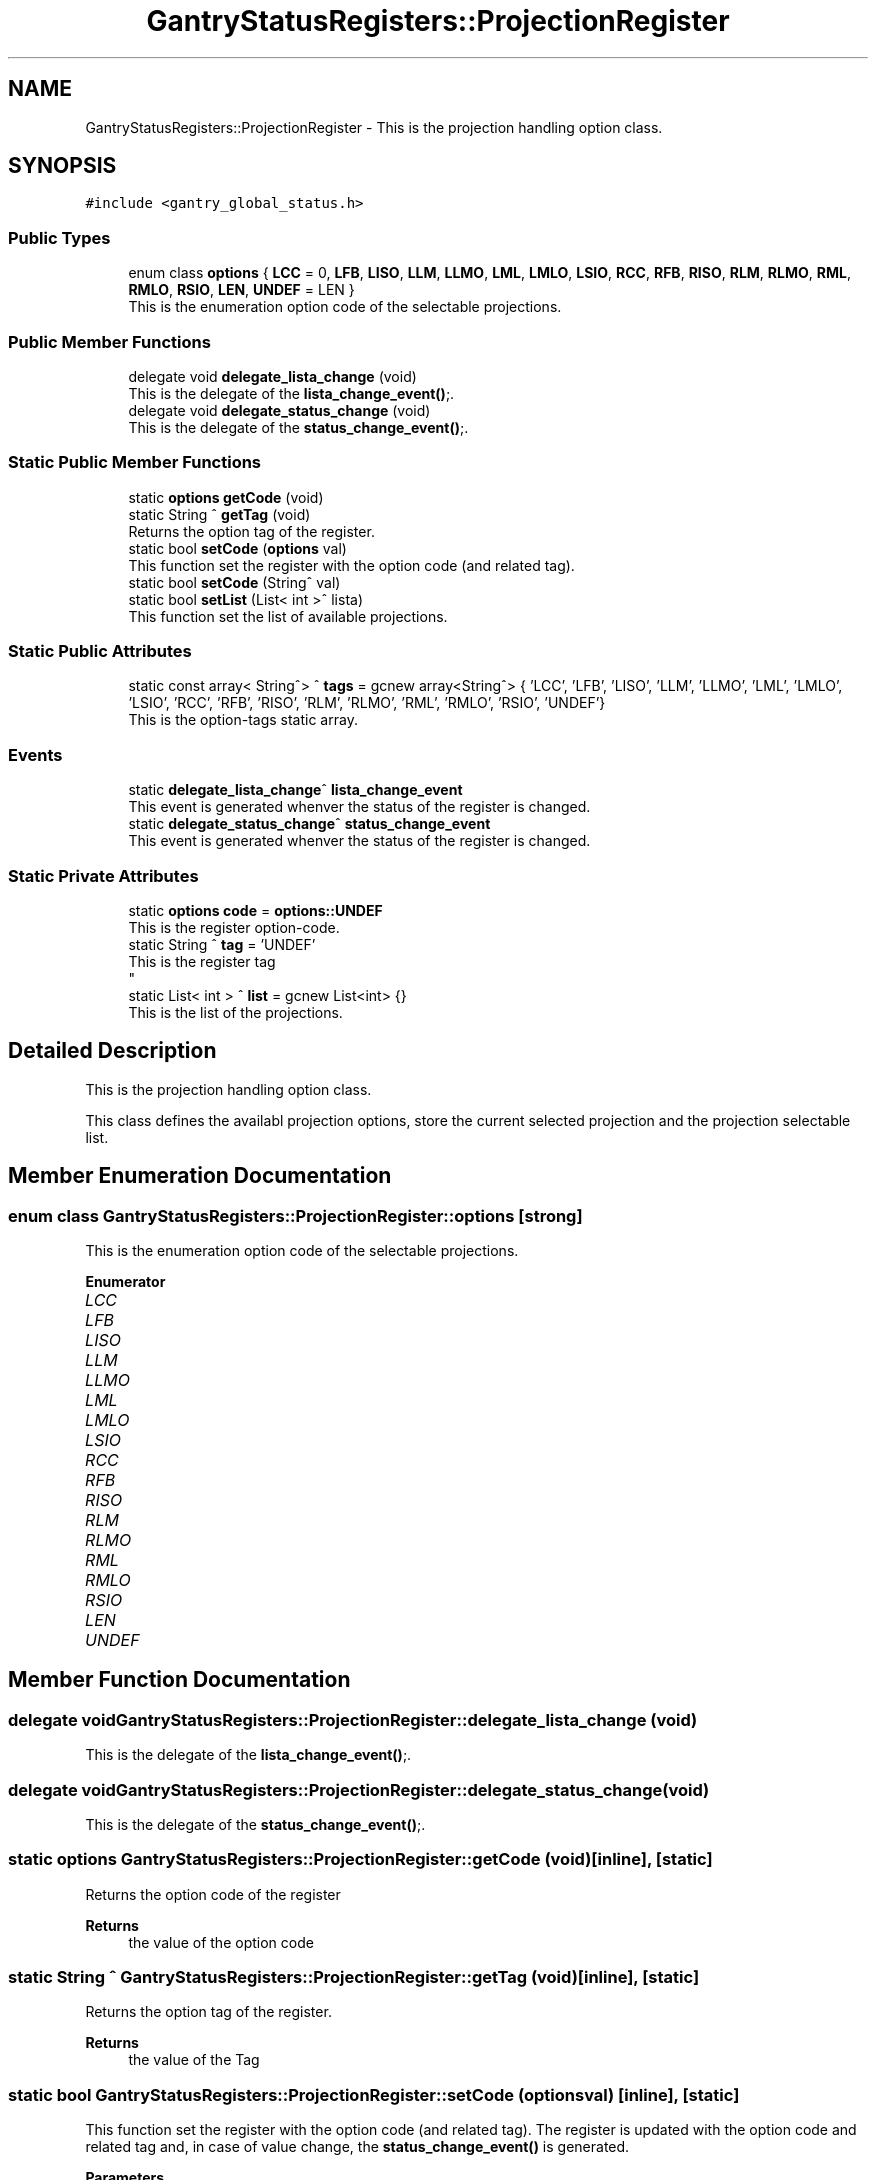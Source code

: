 .TH "GantryStatusRegisters::ProjectionRegister" 3MCPU_MASTER Software Description" \" -*- nroff -*-
.ad l
.nh
.SH NAME
GantryStatusRegisters::ProjectionRegister \- This is the projection handling option class\&.  

.SH SYNOPSIS
.br
.PP
.PP
\fC#include <gantry_global_status\&.h>\fP
.SS "Public Types"

.in +1c
.ti -1c
.RI "enum class \fBoptions\fP { \fBLCC\fP = 0, \fBLFB\fP, \fBLISO\fP, \fBLLM\fP, \fBLLMO\fP, \fBLML\fP, \fBLMLO\fP, \fBLSIO\fP, \fBRCC\fP, \fBRFB\fP, \fBRISO\fP, \fBRLM\fP, \fBRLMO\fP, \fBRML\fP, \fBRMLO\fP, \fBRSIO\fP, \fBLEN\fP, \fBUNDEF\fP = LEN }"
.br
.RI "This is the enumeration option code of the selectable projections\&. "
.in -1c
.SS "Public Member Functions"

.in +1c
.ti -1c
.RI "delegate void \fBdelegate_lista_change\fP (void)"
.br
.RI "This is the delegate of the \fBlista_change_event()\fP;\&. "
.ti -1c
.RI "delegate void \fBdelegate_status_change\fP (void)"
.br
.RI "This is the delegate of the \fBstatus_change_event()\fP;\&. "
.in -1c
.SS "Static Public Member Functions"

.in +1c
.ti -1c
.RI "static \fBoptions\fP \fBgetCode\fP (void)"
.br
.ti -1c
.RI "static String ^ \fBgetTag\fP (void)"
.br
.RI "Returns the option tag of the register\&. "
.ti -1c
.RI "static bool \fBsetCode\fP (\fBoptions\fP val)"
.br
.RI "This function set the register with the option code (and related tag)\&. "
.ti -1c
.RI "static bool \fBsetCode\fP (String^ val)"
.br
.ti -1c
.RI "static bool \fBsetList\fP (List< int >^ lista)"
.br
.RI "This function set the list of available projections\&. "
.in -1c
.SS "Static Public Attributes"

.in +1c
.ti -1c
.RI "static const array< String^> ^ \fBtags\fP = gcnew array<String^> { 'LCC', 'LFB', 'LISO', 'LLM', 'LLMO', 'LML', 'LMLO', 'LSIO', 'RCC', 'RFB', 'RISO', 'RLM', 'RLMO', 'RML', 'RMLO', 'RSIO', 'UNDEF'}"
.br
.RI "This is the option-tags static array\&. "
.in -1c
.SS "Events"

.in +1c
.ti -1c
.RI "static \fBdelegate_lista_change\fP^ \fBlista_change_event\fP"
.br
.RI "This event is generated whenver the status of the register is changed\&. "
.ti -1c
.RI "static \fBdelegate_status_change\fP^ \fBstatus_change_event\fP"
.br
.RI "This event is generated whenver the status of the register is changed\&. "
.in -1c
.SS "Static Private Attributes"

.in +1c
.ti -1c
.RI "static \fBoptions\fP \fBcode\fP = \fBoptions::UNDEF\fP"
.br
.RI "This is the register option-code\&. "
.ti -1c
.RI "static String ^ \fBtag\fP = 'UNDEF'"
.br
.RI "This is the register tag 
.br
 "
.ti -1c
.RI "static List< int > ^ \fBlist\fP = gcnew List<int> {}"
.br
.RI "This is the list of the projections\&. "
.in -1c
.SH "Detailed Description"
.PP 
This is the projection handling option class\&. 

This class defines the availabl projection options, store the current selected projection and the projection selectable list\&. 
.SH "Member Enumeration Documentation"
.PP 
.SS "enum class \fBGantryStatusRegisters::ProjectionRegister::options\fP\fC [strong]\fP"

.PP
This is the enumeration option code of the selectable projections\&. 
.PP
\fBEnumerator\fP
.in +1c
.TP
\fB\fILCC \fP\fP
.TP
\fB\fILFB \fP\fP
.TP
\fB\fILISO \fP\fP
.TP
\fB\fILLM \fP\fP
.TP
\fB\fILLMO \fP\fP
.TP
\fB\fILML \fP\fP
.TP
\fB\fILMLO \fP\fP
.TP
\fB\fILSIO \fP\fP
.TP
\fB\fIRCC \fP\fP
.TP
\fB\fIRFB \fP\fP
.TP
\fB\fIRISO \fP\fP
.TP
\fB\fIRLM \fP\fP
.TP
\fB\fIRLMO \fP\fP
.TP
\fB\fIRML \fP\fP
.TP
\fB\fIRMLO \fP\fP
.TP
\fB\fIRSIO \fP\fP
.TP
\fB\fILEN \fP\fP
.TP
\fB\fIUNDEF \fP\fP
.SH "Member Function Documentation"
.PP 
.SS "delegate void GantryStatusRegisters::ProjectionRegister::delegate_lista_change (void)"

.PP
This is the delegate of the \fBlista_change_event()\fP;\&. 
.SS "delegate void GantryStatusRegisters::ProjectionRegister::delegate_status_change (void)"

.PP
This is the delegate of the \fBstatus_change_event()\fP;\&. 
.SS "static \fBoptions\fP GantryStatusRegisters::ProjectionRegister::getCode (void)\fC [inline]\fP, \fC [static]\fP"
Returns the option code of the register
.PP
\fBReturns\fP
.RS 4
the value of the option code 
.RE
.PP

.SS "static String ^ GantryStatusRegisters::ProjectionRegister::getTag (void)\fC [inline]\fP, \fC [static]\fP"

.PP
Returns the option tag of the register\&. 
.PP
\fBReturns\fP
.RS 4
the value of the Tag 
.RE
.PP

.SS "static bool GantryStatusRegisters::ProjectionRegister::setCode (\fBoptions\fP val)\fC [inline]\fP, \fC [static]\fP"

.PP
This function set the register with the option code (and related tag)\&. The register is updated with the option code and related tag and, in case of value change, the \fBstatus_change_event()\fP is generated\&.
.PP
\fBParameters\fP
.RS 4
\fIval\fP this is the option-code to be set
.RE
.PP
\fBReturns\fP
.RS 4
true if success or false if the code doesn't exist
.RE
.PP

.SS "static bool GantryStatusRegisters::ProjectionRegister::setCode (String^ val)\fC [inline]\fP, \fC [static]\fP"
This function set the register with the option tag (and related code)\&.
.PP
The register is updated with the tag and the related option code and, in case of value change, the \fBstatus_change_event()\fP is generated\&.
.PP
\fBParameters\fP
.RS 4
\fIval\fP this is the tag to be set
.RE
.PP
\fBReturns\fP
.RS 4
true if success or false if the code doesn't exist
.RE
.PP

.SS "static bool GantryStatusRegisters::ProjectionRegister::setList (List< int >^ lista)\fC [inline]\fP, \fC [static]\fP"

.PP
This function set the list of available projections\&. In case of list change, the list_change_event() is generated
.PP
\fBParameters\fP
.RS 4
\fIlista\fP This is the list
.RE
.PP
\fBReturns\fP
.RS 4
true if the list is a valid list
.RE
.PP

.SH "Member Data Documentation"
.PP 
.SS "\fBoptions\fP GantryStatusRegisters::ProjectionRegister::code = \fBoptions::UNDEF\fP\fC [static]\fP, \fC [private]\fP"

.PP
This is the register option-code\&. 
.SS "List<int> ^ GantryStatusRegisters::ProjectionRegister::list = gcnew List<int> {}\fC [static]\fP, \fC [private]\fP"

.PP
This is the list of the projections\&. 
.SS "String ^ GantryStatusRegisters::ProjectionRegister::tag = 'UNDEF'\fC [static]\fP, \fC [private]\fP"

.PP
This is the register tag 
.br
 
.SS "const array<String^> ^ GantryStatusRegisters::ProjectionRegister::tags = gcnew array<String^> { 'LCC', 'LFB', 'LISO', 'LLM', 'LLMO', 'LML', 'LMLO', 'LSIO', 'RCC', 'RFB', 'RISO', 'RLM', 'RLMO', 'RML', 'RMLO', 'RSIO', 'UNDEF'}\fC [static]\fP"

.PP
This is the option-tags static array\&. 
.SH "Event Documentation"
.PP 
.SS "\fBdelegate_lista_change\fP^ GantryStatusRegisters::ProjectionRegister::lista_change_event\fC [static]\fP"

.PP
This event is generated whenver the status of the register is changed\&. Usage: \fBProjectionRegister::lista_change_event\fP += gcnew delegate_lista_change(&some_class, some_class::func) 
.SS "\fBdelegate_status_change\fP^ GantryStatusRegisters::ProjectionRegister::status_change_event\fC [static]\fP"

.PP
This event is generated whenver the status of the register is changed\&. Usage: \fBProjectionRegister::status_change_event\fP += gcnew delegate_status_change(&some_class, some_class::func) 

.SH "Author"
.PP 
Generated automatically by Doxygen for MCPU_MASTER Software Description from the source code\&.
